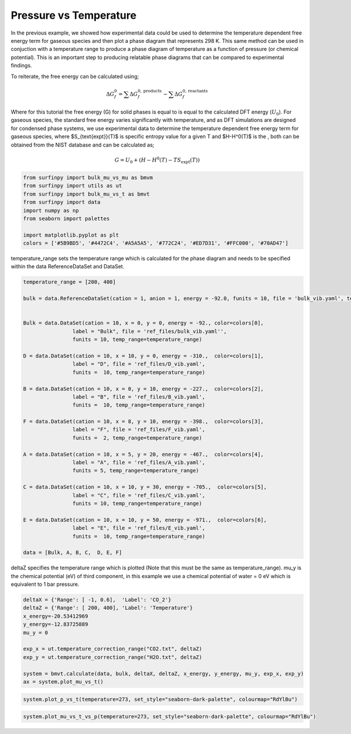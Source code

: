Pressure vs Temperature
=======================

In the previous example, we showed how experimental data could be used to determine the temperature dependent free energy term for gaseous species and then plot a phase diagram that represents 298 K.  
This same method can be used in conjuction with a temperature range to produce a phase diagram of temperature as a function of pressure (or chemical potential).  
This is an important step to producing relatable phase diagrams that can be compared to experimental findings.

To reiterate, the free energy can be calculated using;

.. math::
    \Delta G^{0}_{f} = \sum\Delta G_{f}^{0,\text{products}} - \sum\Delta G_{f}^{0,\text{reactants}}

Where for this tutorial the free energy (G) for solid phases  is equal to is equal to the calculated DFT energy (:math:`U_0`). For gaseous species, 
the standard free energy varies significantly with temperature, and as DFT simulations are designed for condensed phase systems, 
we use experimental data to determine the temperature dependent free energy term for gaseous species, where $S_{\text{expt}}(T)$ is specific entropy value for a given T and  $H-H^0(T)$ is the , 
both can be obtained from the NIST database and can be calculated as;

.. math::
    G =  U_0 + (H-H^0(T) - T S_{\text{expt}}(T))

.. code-block:: python

    from surfinpy import bulk_mu_vs_mu as bmvm
    from surfinpy import utils as ut
    from surfinpy import bulk_mu_vs_t as bmvt
    from surfinpy import data
    import numpy as np
    from seaborn import palettes

    import matplotlib.pyplot as plt
    colors = ['#5B9BD5', '#4472C4', '#A5A5A5', '#772C24', '#ED7D31', '#FFC000', '#70AD47']


temperature_range sets the temperature range which is calculated for the phase diagram and needs to be specified within the data ReferenceDataSet and DataSet.

.. code-block:: python

    temperature_range = [200, 400]

    bulk = data.ReferenceDataSet(cation = 1, anion = 1, energy = -92.0, funits = 10, file = 'bulk_vib.yaml', temp_range=temperature_range)


    Bulk = data.DataSet(cation = 10, x = 0, y = 0, energy = -92., color=colors[0],
                    label = "Bulk", file = 'ref_files/bulk_vib.yaml'', 
                    funits = 10, temp_range=temperature_range)

    D = data.DataSet(cation = 10, x = 10, y = 0, energy = -310.,  color=colors[1],
                    label = "D", file = 'ref_files/D_vib.yaml', 
                    funits =  10, temp_range=temperature_range)

    B = data.DataSet(cation = 10, x = 0, y = 10, energy = -227.,  color=colors[2],
                    label = "B", file = 'ref_files/B_vib.yaml', 
                    funits =  10, temp_range=temperature_range)

    F = data.DataSet(cation = 10, x = 8, y = 10, energy = -398.,  color=colors[3],
                    label = "F", file = 'ref_files/F_vib.yaml', 
                    funits =  2, temp_range=temperature_range)

    A = data.DataSet(cation = 10, x = 5, y = 20, energy = -467.,  color=colors[4],
                    label = "A", file = 'ref_files/A_vib.yaml', 
                    funits = 5, temp_range=temperature_range)

    C = data.DataSet(cation = 10, x = 10, y = 30, energy = -705.,  color=colors[5],
                    label = "C", file = 'ref_files/C_vib.yaml', 
                    funits = 10, temp_range=temperature_range)

    E = data.DataSet(cation = 10, x = 10, y = 50, energy = -971.,  color=colors[6],
                    label = "E", file = 'ref_files/E_vib.yaml', 
                    funits =  10, temp_range=temperature_range)

    data = [Bulk, A, B, C,  D, E, F]

deltaZ specifies the temperature range which is plotted (Note that this must be the same as temperature_range).  
mu_y is the chemical potential (eV) of third component, in this example we use a chemical potential of water = 0 eV which is equivalent to 1 bar pressure. 

.. code-block:: python

    deltaX = {'Range': [ -1, 0.6],  'Label': 'CO_2'}
    deltaZ = {'Range': [ 200, 400], 'Label': 'Temperature'}
    x_energy=-20.53412969
    y_energy=-12.83725889
    mu_y = 0

    exp_x = ut.temperature_correction_range("CO2.txt", deltaZ)
    exp_y = ut.temperature_correction_range("H2O.txt", deltaZ)

    system = bmvt.calculate(data, bulk, deltaX, deltaZ, x_energy, y_energy, mu_y, exp_x, exp_y)
    ax = system.plot_mu_vs_t()

.. image:: Figures/Bulk_5.png
    :height: 300px
    :align: center

.. code-block:: python

    system.plot_p_vs_t(temperature=273, set_style="seaborn-dark-palette", colourmap="RdYlBu")

.. image:: Figures/Bulk_6.png
    :height: 300px
    :align: center


.. code-block:: python

    system.plot_mu_vs_t_vs_p(temperature=273, set_style="seaborn-dark-palette", colourmap="RdYlBu")

.. image:: Figures/Bulk_7.png
    :height: 300px
    :align: center